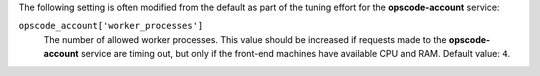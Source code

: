 .. The contents of this file may be included in multiple topics (using the includes directive).
.. The contents of this file should be modified in a way that preserves its ability to appear in multiple topics.

The following setting is often modified from the default as part of the tuning effort for the **opscode-account** service:

``opscode_account['worker_processes']``
   The number of allowed worker processes. This value should be increased if requests made to the **opscode-account** service are timing out, but only if the front-end machines have available CPU and RAM. Default value: ``4``.


